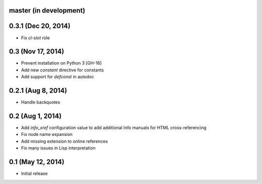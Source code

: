 master (in development)
=======================

0.3.1 (Dec 20, 2014)
====================

- Fix `cl-slot` role

0.3 (Nov 17, 2014)
==================

- Prevent installation on Python 3 [GH-16]
- Add new `constant` directive for constants
- Add support for `defconst` in autodoc

0.2.1 (Aug 8, 2014)
===================

- Handle backquotes

0.2 (Aug 1, 2014)
=================

- Add `info_xref` configuration value to add additional Info manuals for HTML
  cross-referencing
- Fix node name expansion
- Add missing extension to online references
- Fix many issues in Lisp interpretation

0.1 (May 12, 2014)
==================

- Initial release
